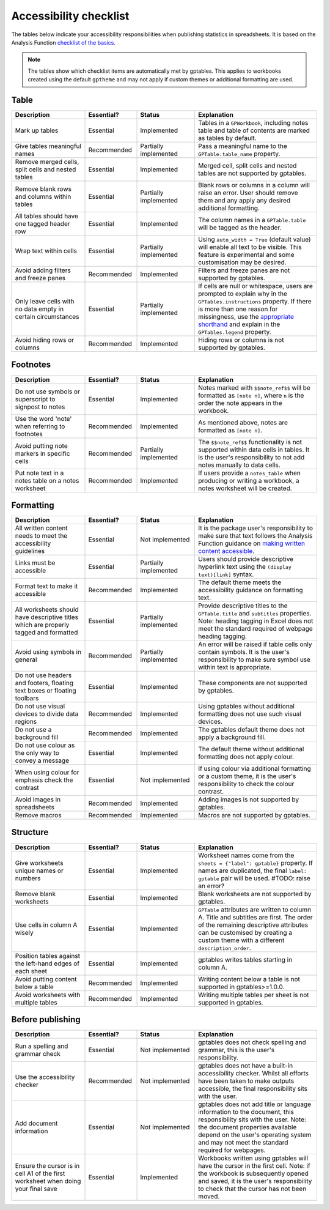 ***********************
Accessibility checklist
***********************

The tables below indicate your accessibility responsibilities when publishing
statistics in spreadsheets. It is based on the Analysis Function `checklist of
the basics`_.

.. _`checklist of the basics`: https://analysisfunction.civilservice.gov.uk/policy-store/making-spreadsheets-accessible-a-brief-checklist-of-the-basics/

.. note:: The tables show which checklist items are automatically met by
    gptables. This applies to workbooks created using the default ``gptheme``
    and may not apply if custom themes or additional formatting are used.

Table
-----

.. list-table::
    :header-rows: 1
    :widths: 24 17 19 40

    * - Description
      - Essential?
      - Status
      - Explanation
    * - Mark up tables
      - Essential
      - Implemented
      - Tables in a ``GPWorkbook``, including notes table and table of contents
        are marked as tables by default.
    * - Give tables meaningful names
      - Recommended
      - Partially implemented
      - Pass a meaningful name to the ``GPTable.table_name`` property.
    * - Remove merged cells, split cells and nested tables
      - Essential
      - Implemented
      - Merged cell, split cells and nested tables are not supported by gptables.
    * - Remove blank rows and columns within tables
      - Essential
      - Partially implemented
      - Blank rows or columns in a column will raise an error. User should
        remove them and any apply any desired additional formatting.
    * - All tables should have one tagged header row
      - Essential
      - Implemented
      - The column names in a ``GPTable.table`` will be tagged as the header.
    * - Wrap text within cells
      - Essential
      - Partially implemented
      - Using ``auto_width = True`` (default value) will enable all text to be
        visible. This feature is experimental and some customisation may be
        desired.
    * - Avoid adding filters and freeze panes
      - Recommended
      - Implemented
      - Filters and freeze panes are not supported by gptables.
    * - Only leave cells with no data empty in certain circumstances
      - Essential
      - Partially implemented
      - If cells are null or whitespace, users are prompted to explain why in the
        ``GPTables.instructions`` property. If there is more than one reason
        for missingness, use the `appropriate shorthand`_ and explain in the
        ``GPTables.legend`` property.
    * - Avoid hiding rows or columns
      - Recommended
      - Implemented
      - Hiding rows or columns is not supported by gptables.

.. _`appropriate shorthand`: https://analysisfunction.civilservice.gov.uk/policy-store/symbols-in-tables-definitions-and-help/


Footnotes
---------

.. list-table::
    :header-rows: 1
    :widths: 24 17 19 40

    * - Description
      - Essential?
      - Status
      - Explanation
    * - Do not use symbols or superscript to signpost to notes
      - Essential
      - Implemented
      - Notes marked with ``$$note_ref$$`` will be formatted as ``[note n]``,
        where ``n`` is the order the note appears in the workbook.
    * - Use the word 'note' when referring to footnotes
      - Recommended
      - Implemented
      - As mentioned above, notes are formatted as ``[note n]``.
    * - Avoid putting note markers in specific cells
      - Recommended
      - Partially implemented
      - The ``$$note_ref$$`` functionality is not supported within data cells
        in tables. It is the user's responsibility to not add notes manually to
        data cells.
    * - Put note text in a notes table on a notes worksheet
      - Recommended
      - Implemented
      - If users provide a ``notes_table`` when producing or writing a workbook,
        a notes worksheet will be created.


Formatting
----------

.. list-table::
    :header-rows: 1
    :widths: 24 17 19 40

    * - Description
      - Essential?
      - Status
      - Explanation
    * - All written content needs to meet the accessibility guidelines
      - Essential
      - Not implemented
      - It is the package user's responsibility to make sure that text follows
        the Analysis Function guidance on `making written content accessible`_.
    * - Links must be accessible
      - Essential
      - Partially implemented
      - Users should provide descriptive hyperlink text using the
        ``(display text)[link]`` syntax.
    * - Format text to make it accessible
      - Recommended
      - Implemented
      - The default theme meets the accessibility guidance on formatting text.
    * - All worksheets should have descriptive titles which are properly tagged
        and formatted
      - Essential
      - Partially implemented
      - Provide descriptive titles to the ``GPTable.title`` and ``subtitles``
        properties. Note: heading tagging in Excel does not meet the standard
        required of webpage heading tagging.
    * - Avoid using symbols in general
      - Recommended
      - Partially implemented
      - An error will be raised if table cells only contain symbols. It is the
        user's responsibility to make sure symbol use within text is appropriate.
    * - Do not use headers and footers, floating text boxes or floating toolbars
      - Essential
      - Implemented
      - These components are not supported by gptables.
    * - Do not use visual devices to divide data regions
      - Recommended
      - Implemented
      - Using gptables without additional formatting does not use such visual devices.
    * - Do not use a background fill
      - Recommended
      - Implemented
      - The gptables default theme does not apply a background fill.
    * - Do not use colour as the only way to convey a message 
      - Essential
      - Implemented
      - The default theme without additional formatting does not apply colour.
    * - When using colour for emphasis check the contrast
      - Essential
      - Not implemented
      - If using colour via additional formatting or a custom theme, it is the
        user's responsibility to check the colour contrast.
    * - Avoid images in spreadsheets
      - Recommended
      - Implemented
      - Adding images is not supported by gptables.
    * - Remove macros
      - Recommended
      - Implemented
      - Macros are not supported by gptables.

.. _`making written content accessible`: https://analysisfunction.civilservice.gov.uk/policy-store/making-analytical-publications-accessible/#section-3


Structure
---------

.. list-table::
    :header-rows: 1
    :widths: 24 17 19 40

    * - Description
      - Essential?
      - Status
      - Explanation
    * - Give worksheets unique names or numbers
      - Essential
      - Implemented
      - Worksheet names come from the ``sheets = {"label": gptable}`` property.
        If names are duplicated, the final ``label: gptable`` pair will be used. #TODO: raise an error?
    * - Remove blank worksheets
      - Essential
      - Implemented
      - Blank worksheets are not supported by gptables.
    * - Use cells in column A wisely
      - Essential
      - Implemented
      - ``GPTable`` attributes are written to column A. Title and subtitles are
        first. The order of the remaining descriptive attributes can be
        customised by creating a custom theme with a different ``description_order``.
    * - Position tables against the left-hand edges of each sheet
      - Essential
      - Implemented
      - gptables writes tables starting in column A.
    * - Avoid putting content below a table
      - Recommended
      - Implemented
      - Writing content below a table is not supported in gptables>=1.0.0.
    * - Avoid worksheets with multiple tables
      - Recommended
      - Implemented
      - Writing multiple tables per sheet is not supported in gptables.


Before publishing
-----------------

.. list-table::
    :header-rows: 1
    :widths: 24 17 19 40

    * - Description
      - Essential?
      - Status
      - Explanation
    * - Run a spelling and grammar check
      - Essential
      - Not implemented
      - gptables does not check spelling and grammar, this is the user's
        responsibility.
    * - Use the accessibility checker
      - Recommended
      - Not implemented
      - gptables does not have a built-in accessibility checker. Whilst all
        efforts have been taken to make outputs accessible, the final
        responsibility sits with the user.
    * - Add document information
      - Essential
      - Not implemented
      - gptables does not add title or language information to the document,
        this responsibility sits with the user. Note: the document properties
        available depend on the user's operating system and may not meet
        the standard required for webpages.
    * - Ensure the cursor is in cell A1 of the first worksheet when doing your final save
      - Essential
      - Implemented
      - Workbooks written using gptables will have the cursor in the first cell.
        Note: if the workbook is subsequently opened and saved, it is the user's
        responsibility to check that the cursor has not been moved.
